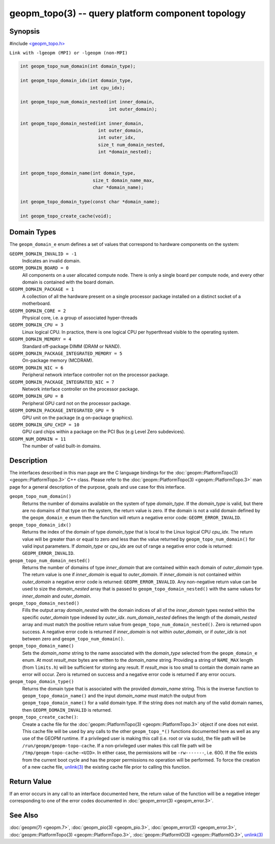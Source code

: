geopm_topo(3) -- query platform component topology
====================================================

Synopsis
--------

#include `<geopm_topo.h> <https://github.com/geopm/geopm/blob/dev/libgeopmd/include/geopm_topo.h>`_

``Link with -lgeopm (MPI) or -lgeopm (non-MPI)``

.. code-block:: c

  int geopm_topo_num_domain(int domain_type);

  int geopm_topo_domain_idx(int domain_type,
                            int cpu_idx);

  int geopm_topo_num_domain_nested(int inner_domain,
                                   int outer_domain);

  int geopm_topo_domain_nested(int inner_domain,
                               int outer_domain,
                               int outer_idx,
                               size_t num_domain_nested,
                               int *domain_nested);


  int geopm_topo_domain_name(int domain_type,
                             size_t domain_name_max,
                             char *domain_name);

  int geopm_topo_domain_type(const char *domain_name);

  int geopm_topo_create_cache(void);

Domain Types
------------

The ``geopm_domain_e`` enum defines a set of values that correspond to
hardware components on the system:

``GEOPM_DOMAIN_INVALID = -1``
    Indicates an invalid domain.

``GEOPM_DOMAIN_BOARD = 0``
    All components on a user allocated compute node. There is only a
    single board per compute node, and every other domain is contained
    with the board domain.

``GEOPM_DOMAIN_PACKAGE = 1``
    A collection of all the hardware present on a single processor
    package installed on a distinct socket of a motherboard.

``GEOPM_DOMAIN_CORE = 2``
    Physical core, i.e. a group of associated hyper-threads

``GEOPM_DOMAIN_CPU = 3``
    Linux logical CPU.  In practice, there is one logical CPU per
    hyperthread visible to the operating system.

``GEOPM_DOMAIN_MEMORY = 4``
    Standard off-package DIMM (DRAM or NAND).

``GEOPM_DOMAIN_PACKAGE_INTEGRATED_MEMORY = 5``
    On-package memory (MCDRAM).

``GEOPM_DOMAIN_NIC = 6``
    Peripheral network interface controller not on the processor package.

``GEOPM_DOMAIN_PACKAGE_INTEGRATED_NIC = 7``
    Network interface controller on the processor package.

``GEOPM_DOMAIN_GPU = 8``
    Peripheral GPU card not on the processor package.

``GEOPM_DOMAIN_PACKAGE_INTEGRATED_GPU = 9``
    GPU unit on the package (e.g on-package graphics).

``GEOPM_DOMAIN_GPU_CHIP = 10``
    GPU card chips within a package on the PCI Bus (e.g Level Zero subdevices).

``GEOPM_NUM_DOMAIN = 11``
    The number of valid built-in domains.

Description
-----------

The interfaces described in this man page are the C language bindings for the
:doc:`geopm::PlatformTopo(3) <geopm::PlatformTopo.3>` C++ class.  Please
refer to the :doc:`geopm::PlatformTopo(3) <geopm::PlatformTopo.3>` man
page for a general description of the purpose, goals and use case for this
interface.

``geopm_topo_num_domain()``
  Returns the number of domains available on the system of type
  *domain_type*.  If the *domain_type* is valid, but there are no
  domains of that type on the system, the return value is zero.  If
  the domain is not a valid domain defined by the ``geopm_domain_e``
  enum then the function will return a negative error code:
  ``GEOPM_ERROR_INVALID``.

``geopm_topo_domain_idx()``
  Returns the index of the domain of type *domain_type* that is local to the
  Linux logical CPU *cpu_idx*.  The return value will be greater than or equal
  to zero and less than the value returned by ``geopm_topo_num_domain()`` for
  valid input parameters.  If *domain_type* or *cpu_idx* are out of range a
  negative error code is returned:  ``GEOPM_ERROR_INVALID``.

``geopm_topo_num_domain_nested()``
  Returns the number of domains of type *inner_domain* that are contained
  within each domain of *outer_domain* type.  The return value is one if
  *inner_domain* is equal to *outer_domain*.  If *inner_domain* is not
  contained within *outer_domain* a negative error code is returned:
  ``GEOPM_ERROR_INVALID``.  Any non-negative return value can be used to size
  the *domain_nested* array that is passed to ``geopm_topo_domain_nested()``
  with the same values for *inner_domain* and *outer_domain*.

``geopm_topo_domain_nested()``
  Fills the output array *domain_nested* with the domain indices of all of the
  *inner_domain* types nested within the specific *outer_domain* type indexed
  by *outer_idx*.  *num_domain_nested* defines the length of the
  *domain_nested* array and must match the positive return value from
  ``geopm_topo_num_domain_nested()``.  Zero is returned upon success.  A
  negative error code is returned if *inner_domain* is not within
  *outer_domain*, or if *outer_idx* is not between zero and
  ``geopm_topo_num_domain()``.

``geopm_topo_domain_name()``
  Sets the *domain_name* string to the name associated with the
  *domain_type* selected from the ``geopm_domain_e`` enum.  At most
  *result_max* bytes are written to the *domain_name* string.
  Providing a string of ``NAME_MAX`` length (from ``limits.h``) will be
  sufficient for storing any result.  If *result_max* is too small
  to contain the domain name an error will occur.  Zero is returned
  on success and a negative error code is returned if any error
  occurs.

``geopm_topo_domain_type()``
  Returns the domain type that is associated with the provided
  *domain_name* string.  This is the inverse function to
  ``geopm_topo_domain_name()`` and the input *domain_name* must match
  the output from ``geopm_topo_domain_name()`` for a valid domain
  type.  If the string does not match any of the valid domain names,
  then ``GEOPM_DOMAIN_INVALID`` is returned.

``geopm_topo_create_cache()``:
  Create a cache file for the :doc:`geopm::PlatformTopo(3)
  <geopm::PlatformTopo.3>` object if one does not exist.  This cache
  file will be used by any calls to the other ``geopm_topo_*()`` functions
  documented here as well as any use of the GEOPM runtime.  If a privileged
  user is making this call (i.e. root or via sudo), the file path will be
  ``/run/geopm/geopm-topo-cache``. If a non-privileged user makes this call
  file path will be ``/tmp/geopm-topo-cache-<UID>``. In either case, the
  permissions will be ``-rw-------``, i.e. 600.  If the file exists from the
  current boot cycle and has the proper permissions no operation will be
  performed.  To force the creation of a new cache file, `unlink(3)
  <https://man7.org/linux/man-pages/man3/unlink.3p.html>`_ the existing cache
  file prior to calling this function.

Return Value
------------

If an error occurs in any call to an interface documented here, the
return value of the function will be a negative integer
corresponding to one of the error codes documented in
:doc:`geopm_error(3) <geopm_error.3>`.

See Also
--------

:doc:`geopm(7) <geopm.7>`\ ,
:doc:`geopm_pio(3) <geopm_pio.3>`\ ,
:doc:`geopm_error(3) <geopm_error.3>`\ ,
:doc:`geopm::PlatformTopo(3) <geopm::PlatformTopo.3>`\ ,
:doc:`geopm::PlatformIO(3) <geopm::PlatformIO.3>`\ ,
`unlink(3) <https://man7.org/linux/man-pages/man3/unlink.3p.html>`_
